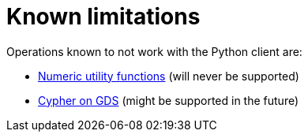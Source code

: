 [[python-client-known-limitations]]
= Known limitations

Operations known to not work with the Python client are:

* <<utility-functions-numeric, Numeric utility functions>> (will never be supported)
* <<create-cypher-db, Cypher on GDS>> (might be supported in the future)